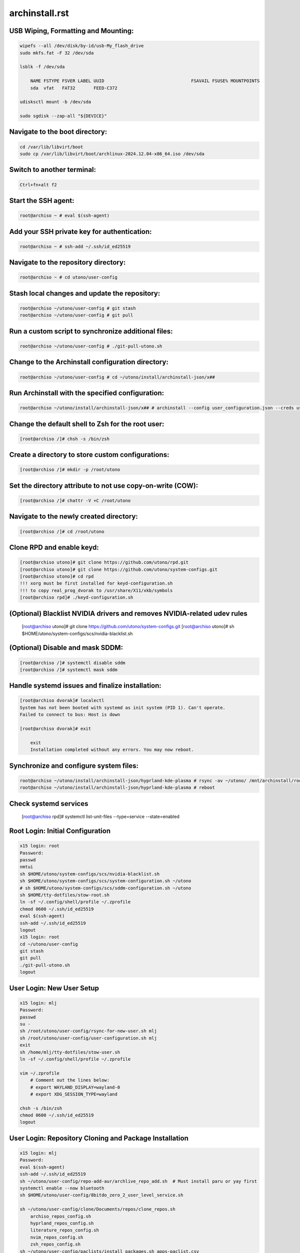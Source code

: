 archinstall.rst
===============

USB Wiping, Formatting and Mounting:
--------------------------------
.. code-block:: shell

    wipefs --all /dev/disk/by-id/usb-My_flash_drive
    sudo mkfs.fat -F 32 /dev/sda

    lsblk -f /dev/sda

        NAME FSTYPE FSVER LABEL UUID                                 FSAVAIL FSUSE% MOUNTPOINTS
        sda  vfat   FAT32       FEED-C372                                           

    udisksctl mount -b /dev/sda

    sudo sgdisk --zap-all "${DEVICE}"

Navigate to the boot directory:
--------------------------------
.. code-block:: shell

    cd /var/lib/libvirt/boot
    sudo cp /var/lib/libvirt/boot/archlinux-2024.12.04-x86_64.iso /dev/sda

Switch to another terminal:
---------------------------
.. code-block:: shell

    Ctrl+fn+alt f2

Start the SSH agent:
--------------------
.. code-block:: shell

    root@archiso ~ # eval $(ssh-agent)

Add your SSH private key for authentication:
--------------------------------------------
.. code-block:: shell

    root@archiso ~ # ssh-add ~/.ssh/id_ed25519

Navigate to the repository directory:
-------------------------------------
.. code-block:: shell

    root@archiso ~ # cd utono/user-config

Stash local changes and update the repository:
----------------------------------------------
.. code-block:: shell

    root@archiso ~/utono/user-config # git stash
    root@archiso ~/utono/user-config # git pull

Run a custom script to synchronize additional files:
----------------------------------------------------
.. code-block:: shell

    root@archiso ~/utono/user-config # ./git-pull-utono.sh

Change to the Archinstall configuration directory:
--------------------------------------------------
.. code-block:: shell

    root@archiso ~/utono/user-config # cd ~/utono/install/archinstall-json/x##

Run Archinstall with the specified configuration:
-------------------------------------------------
.. code-block:: shell

    root@archiso ~/utono/install/archinstall-json/x## # archinstall --config user_configuration.json --creds user_credentials.json

Change the default shell to Zsh for the root user:
--------------------------------------------------
.. code-block:: shell

    [root@archiso /]# chsh -s /bin/zsh

Create a directory to store custom configurations:
--------------------------------------------------
.. code-block:: shell

    [root@archiso /]# mkdir -p /root/utono

Set the directory attribute to not use copy-on-write (COW):
------------------------------------------------------------
.. code-block:: shell

    [root@archiso /]# chattr -V +C /root/utono

Navigate to the newly created directory:
-----------------------------------------
.. code-block:: shell

    [root@archiso /]# cd /root/utono

Clone RPD and enable keyd:
--------------------------
.. code-block:: shell

    [root@archiso utono]# git clone https://github.com/utono/rpd.git
    [root@archiso utono]# git clone https://github.com/utono/system-configs.git
    [root@archiso utono]# cd rpd
    !!! xorg must be first installed for keyd-configuration.sh
    !!! to copy real_prog_dvorak to /usr/share/X11/xkb/symbols
    [root@archiso rpd]# ./keyd-configuration.sh

(Optional) Blacklist NVIDIA drivers and removes NVIDIA-related udev rules
---------------------------------
    [root@archiso utono]# git clone https://github.com/utono/system-configs.git
    [root@archiso utono]# sh $HOME/utono/system-configs/scs/nvidia-blacklist.sh

(Optional) Disable and mask SDDM:
---------------------------------
.. code-block:: shell

    [root@archiso /]# systemctl disable sddm
    [root@archiso /]# systemctl mask sddm

Handle systemd issues and finalize installation:
------------------------------------------------
.. code-block:: shell

    [root@archiso dvorak]# localectl
    System has not been booted with systemd as init system (PID 1). Can't operate.
    Failed to connect to bus: Host is down

    [root@archiso dvorak]# exit

        exit
        Installation completed without any errors. You may now reboot.

Synchronize and configure system files:
---------------------------------------
.. code-block:: shell

    root@archiso ~/utono/install/archinstall-json/hyprland-kde-plasma # rsync -av ~/utono/ /mnt/archinstall/root/utono
    root@archiso ~/utono/install/archinstall-json/hyprland-kde-plasma # reboot

Check systemd services
----------------------
    [root@archiso rpd]# systemctl list-unit-files --type=service --state=enabled

Root Login: Initial Configuration
---------------------------------
.. code-block:: shell

    x15 login: root
    Password:
    passwd
    nmtui
    sh $HOME/utono/system-configs/scs/nvidia-blacklist.sh
    sh $HOME/utono/system-configs/scs/system-configuration.sh ~/utono
    # sh $HOME/utono/system-configs/scs/sddm-configuration.sh ~/utono
    sh $HOME/tty-dotfiles/stow-root.sh
    ln -sf ~/.config/shell/profile ~/.zprofile
    chmod 0600 ~/.ssh/id_ed25519
    eval $(ssh-agent)
    ssh-add ~/.ssh/id_ed25519
    logout
    x15 login: root
    cd ~/utono/user-config
    git stash
    git pull
    ./git-pull-utono.sh
    logout

User Login: New User Setup
--------------------------
.. code-block:: shell

    x15 login: mlj
    Password:
    passwd
    su -
    sh /root/utono/user-config/rsync-for-new-user.sh mlj
    sh /root/utono/user-config/user-configuration.sh mlj
    exit
    sh /home/mlj/tty-dotfiles/stow-user.sh
    ln -sf ~/.config/shell/profile ~/.zprofile

    vim ~/.zprofile
        # Comment out the lines below:
        # export WAYLAND_DISPLAY=wayland-0
        # export XDG_SESSION_TYPE=wayland

    chsh -s /bin/zsh
    chmod 0600 ~/.ssh/id_ed25519
    logout

User Login: Repository Cloning and Package Installation
-------------------------------------------------------
.. code-block:: shell

    x15 login: mlj
    Password:
    eval $(ssh-agent)
    ssh-add ~/.ssh/id_ed25519
    sh ~/utono/user-config/repo-add-aur/archlive_repo_add.sh  # Must install paru or yay first
    systemctl enable --now bluetooth
    sh $HOME/utono/user-config/8bitdo_zero_2_user_level_service.sh

    sh ~/utono/user-config/clone/Documents/repos/clone_repos.sh
        archiso_repos_config.sh
        hyprland_repos_config.sh
        literature_repos_config.sh
        nvim_repos_config.sh
        zsh_repos_config.sh
    sh ~/utono/user-config/paclists/install_packages.sh apps-paclist.csv
    sh ~/utono/user-config/paclists/install_packages.sh aur-paclist.csv
    sh ~/utono/user-config/paclists/install_packages.sh hyprland-paclist.csv
    sh ~/utono/user-config/paclists/install_packages.sh mpv-paclist.csv
    sh ~/utono/user-config/paclists/install_packages.sh playstation-paclist.csv

Optional: Run AUI Console
-------------------------
.. code-block:: shell

    aui-run -u -i /var/lib/libvirt/images/aui-console-linux_5_18_8-0702-x64.iso

